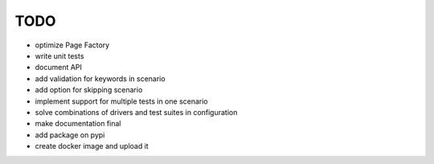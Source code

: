 ####
TODO
####


- optimize Page Factory
- write unit tests
- document API
- add validation for keywords in scenario
- add option for skipping scenario
- implement support for multiple tests in one scenario
- solve combinations of drivers and test suites in configuration
- make documentation final
- add package on pypi
- create docker image and upload it


